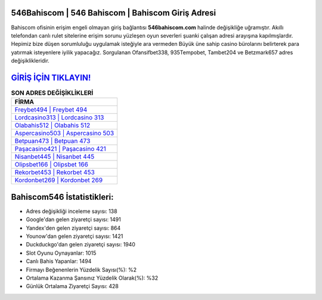 ﻿546Bahiscom | 546 Bahiscom | Bahiscom Giriş Adresi
===================================

.. image:: images/bahiscom-giris.jpg
   :width: 600
   
Bahiscom ofisinin erişim engeli olmayan giriş bağlantısı **546bahiscom.com** halinde değişikliğe uğramıştır. Akıllı telefondan canlı rulet sitelerine erişim sorunu yüzleşen oyun severleri şuanki çalışan adresi arayışına kapılmışlardır. Hepimiz bize düşen sorumluluğu uygulamak isteğiyle ara vermeden Büyük üne sahip  casino bürolarını belirterek para yatırmak isteyenlere iyilik yapacağız. Sorgulanan Ofansifbet338, 935Tempobet, Tambet204 ve Betzmark657 adres değişiklikleridir.

`GİRİŞ İÇİN TIKLAYIN! <https://uclck.me/gonow>`_
==============

.. list-table:: **SON ADRES DEĞİŞİKLİKLERİ**
   :widths: 100
   :header-rows: 1

   * - FİRMA
   * - `Freybet494 | Freybet 494 <freybet494-freybet-494-freybet-giris-adresi.html>`_
   * - `Lordcasino313 | Lordcasino 313 <lordcasino313-lordcasino-313-lordcasino-giris-adresi.html>`_
   * - `Olabahis512 | Olabahis 512 <olabahis512-olabahis-512-olabahis-giris-adresi.html>`_	 
   * - `Aspercasino503 | Aspercasino 503 <aspercasino503-aspercasino-503-aspercasino-giris-adresi.html>`_	 
   * - `Betpuan473 | Betpuan 473 <betpuan473-betpuan-473-betpuan-giris-adresi.html>`_ 
   * - `Paşacasino421 | Paşacasino 421 <pasacasino421-pasacasino-421-pasacasino-giris-adresi.html>`_
   * - `Nisanbet445 | Nisanbet 445 <nisanbet445-nisanbet-445-nisanbet-giris-adresi.html>`_	 
   * - `Olipsbet166 | Olipsbet 166 <olipsbet166-olipsbet-166-olipsbet-giris-adresi.html>`_
   * - `Rekorbet453 | Rekorbet 453 <rekorbet453-rekorbet-453-rekorbet-giris-adresi.html>`_
   * - `Kordonbet269 | Kordonbet 269 <kordonbet269-kordonbet-269-kordonbet-giris-adresi.html>`_
	 
Bahiscom546 İstatistikleri:
===================================	 
* Adres değişikliği inceleme sayısı: 138
* Google'dan gelen ziyaretçi sayısı: 1491
* Yandex'den gelen ziyaretçi sayısı: 864
* Younow'dan gelen ziyaretçi sayısı: 1421
* Duckduckgo'dan gelen ziyaretçi sayısı: 1940
* Slot Oyunu Oynayanlar: 1015
* Canlı Bahis Yapanlar: 1494
* Firmayı Beğenenlerin Yüzdelik Sayısı(%): %2
* Ortalama Kazanma Şansınız Yüzdelik Olarak(%): %32
* Günlük Ortalama Ziyaretçi Sayısı: 428
